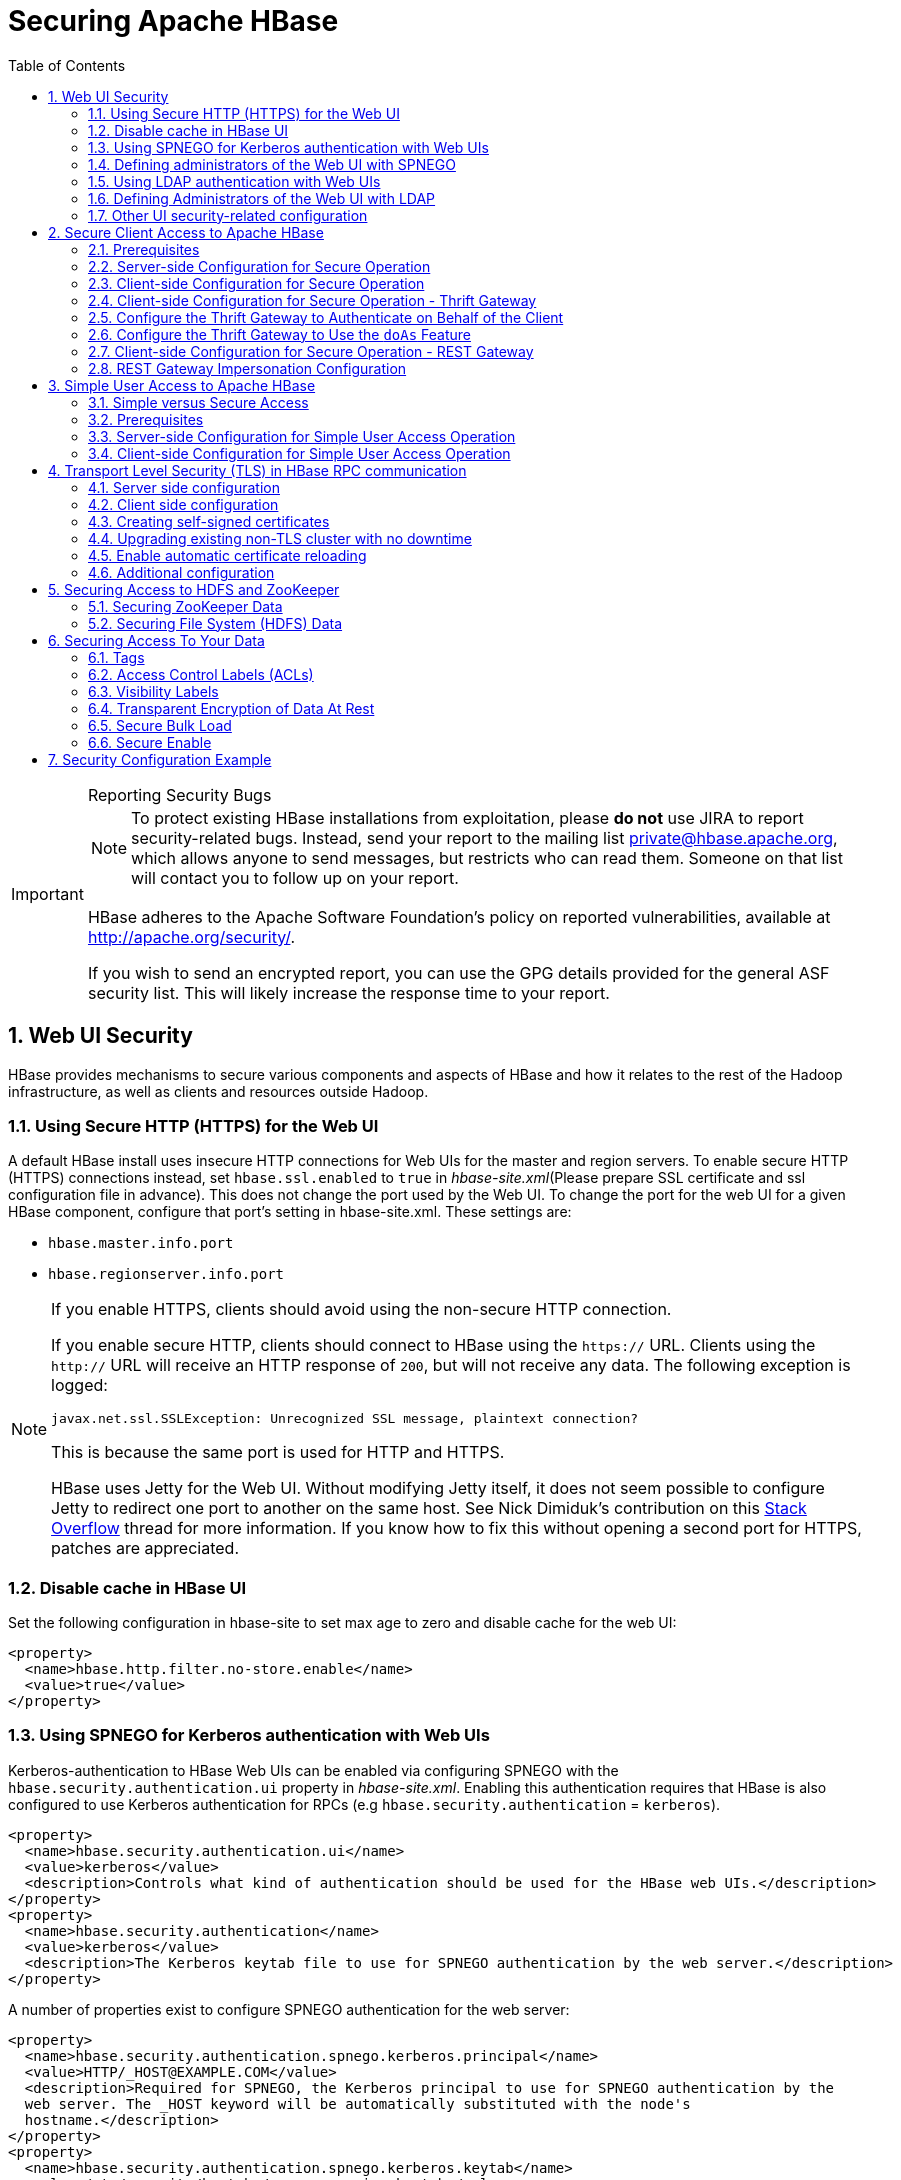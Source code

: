 ////
/**
 *
 * Licensed to the Apache Software Foundation (ASF) under one
 * or more contributor license agreements.  See the NOTICE file
 * distributed with this work for additional information
 * regarding copyright ownership.  The ASF licenses this file
 * to you under the Apache License, Version 2.0 (the
 * "License"); you may not use this file except in compliance
 * with the License.  You may obtain a copy of the License at
 *
 *     http://www.apache.org/licenses/LICENSE-2.0
 *
 * Unless required by applicable law or agreed to in writing, software
 * distributed under the License is distributed on an "AS IS" BASIS,
 * WITHOUT WARRANTIES OR CONDITIONS OF ANY KIND, either express or implied.
 * See the License for the specific language governing permissions and
 * limitations under the License.
 */
////

[[security]]
= Securing Apache HBase
:doctype: book
:numbered:
:toc: left
:icons: font
:experimental:

[IMPORTANT]
.Reporting Security Bugs
====
NOTE: To protect existing HBase installations from exploitation, please *do not* use JIRA to report security-related bugs. Instead, send your report to the mailing list private@hbase.apache.org, which allows anyone to send messages, but restricts who can read them. Someone on that list will contact you to follow up on your report.

HBase adheres to the Apache Software Foundation's policy on reported vulnerabilities, available at http://apache.org/security/.

If you wish to send an encrypted report, you can use the GPG details provided for the general ASF security list. This will likely increase the response time to your report.
====

== Web UI Security

HBase provides mechanisms to secure various components and aspects of HBase and how it relates to the rest of the Hadoop infrastructure, as well as clients and resources outside Hadoop.

=== Using Secure HTTP (HTTPS) for the Web UI

A default HBase install uses insecure HTTP connections for Web UIs for the master and region servers.
To enable secure HTTP (HTTPS) connections instead, set `hbase.ssl.enabled` to `true` in _hbase-site.xml_(Please prepare SSL certificate and ssl configuration file in advance).
This does not change the port used by the Web UI.
To change the port for the web UI for a given HBase component, configure that port's setting in hbase-site.xml.
These settings are:

* `hbase.master.info.port`
* `hbase.regionserver.info.port`

.If you enable HTTPS, clients should avoid using the non-secure HTTP connection.
[NOTE]
====
If you enable secure HTTP, clients should connect to HBase using the `https://` URL.
Clients using the `http://` URL will receive an HTTP response of `200`, but will not receive any data.
The following exception is logged:

----
javax.net.ssl.SSLException: Unrecognized SSL message, plaintext connection?
----

This is because the same port is used for HTTP and HTTPS.

HBase uses Jetty for the Web UI.
Without modifying Jetty itself, it does not seem possible to configure Jetty to redirect one port to another on the same host.
See Nick Dimiduk's contribution on this link:http://stackoverflow.com/questions/20611815/redirect-from-http-to-https-in-jetty[Stack Overflow] thread for more information.
If you know how to fix this without opening a second port for HTTPS, patches are appreciated.
====

[[hbase.ui.cache]]
=== Disable cache in HBase UI

Set the following configuration in hbase-site to set max age to zero and disable cache for the web UI:

[source,xml]
----
<property>
  <name>hbase.http.filter.no-store.enable</name>
  <value>true</value>
</property>
----

[[hbase.secure.spnego.ui]]
=== Using SPNEGO for Kerberos authentication with Web UIs

Kerberos-authentication to HBase Web UIs can be enabled via configuring SPNEGO with the `hbase.security.authentication.ui`
property in _hbase-site.xml_. Enabling this authentication requires that HBase is also configured to use Kerberos authentication
for RPCs (e.g `hbase.security.authentication` = `kerberos`).

[source,xml]
----
<property>
  <name>hbase.security.authentication.ui</name>
  <value>kerberos</value>
  <description>Controls what kind of authentication should be used for the HBase web UIs.</description>
</property>
<property>
  <name>hbase.security.authentication</name>
  <value>kerberos</value>
  <description>The Kerberos keytab file to use for SPNEGO authentication by the web server.</description>
</property>
----

A number of properties exist to configure SPNEGO authentication for the web server:

[source,xml]
----
<property>
  <name>hbase.security.authentication.spnego.kerberos.principal</name>
  <value>HTTP/_HOST@EXAMPLE.COM</value>
  <description>Required for SPNEGO, the Kerberos principal to use for SPNEGO authentication by the
  web server. The _HOST keyword will be automatically substituted with the node's
  hostname.</description>
</property>
<property>
  <name>hbase.security.authentication.spnego.kerberos.keytab</name>
  <value>/etc/security/keytabs/spnego.service.keytab</value>
  <description>Required for SPNEGO, the Kerberos keytab file to use for SPNEGO authentication by the
  web server.</description>
</property>
<property>
  <name>hbase.security.authentication.spnego.kerberos.name.rules</name>
  <value></value>
  <description>Optional, Hadoop-style `auth_to_local` rules which will be parsed and used in the
  handling of Kerberos principals</description>
</property>
<property>
  <name>hbase.security.authentication.signature.secret.file</name>
  <value></value>
  <description>Optional, a file whose contents will be used as a secret to sign the HTTP cookies
  as a part of the SPNEGO authentication handshake. If this is not provided, Java's `Random` library
  will be used for the secret.</description>
</property>
----

=== Defining administrators of the Web UI with SPNEGO

In the previous section, we cover how to enable authentication for the Web UI via SPNEGO.
However, some portions of the Web UI could be used to impact the availability and performance
of an HBase cluster. As such, it is desirable to ensure that only those with proper authority
can interact with these sensitive endpoints.

HBase allows the adminstrators to be defined via a list of usernames or groups in hbase-site.xml

[source,xml]
----
<property>
  <name>hbase.security.authentication.spnego.admin.users</name>
  <value></value>
</property>
<property>
  <name>hbase.security.authentication.spnego.admin.groups</name>
  <value></value>
</property>
----

The usernames are those which the Kerberos identity maps to, given the Hadoop `auth_to_local` rules
in core-site.xml. The groups here are the Unix groups associated with the mapped usernames.

Consider the following scenario to describe how the configuration properties operate. Consider
three users which are defined in the Kerberos KDC:

* `alice@COMPANY.COM`
* `bob@COMPANY.COM`
* `charlie@COMPANY.COM`

The default Hadoop `auth_to_local` rules map these principals to the "shortname":

* `alice`
* `bob`
* `charlie`

Unix groups membership define that `alice` is a member of the group `admins`.
`bob` and `charlie` are not members of the `admins` group.

[source,xml]
----
<property>
  <name>hbase.security.authentication.spnego.admin.users</name>
  <value>charlie</value>
</property>
<property>
  <name>hbase.security.authentication.spnego.admin.groups</name>
  <value>admins</value>
</property>
----

Given the above configuration, `alice` is allowed to access sensitive endpoints in the Web UI
as she is a member of the `admins` group. `charlie` is also allowed to access sensitive endpoints
because he is explicitly listed as an admin in the configuration. `bob` is not allowed to access
sensitive endpoints because he is not a member of the `admins` group nor is listed as an explicit
admin user via `hbase.security.authentication.spnego.admin.users`, but can still use any
non-sensitive endpoints in the Web UI.

If it doesn't go without saying: non-authenticated users cannot access any part of the Web UI.

[[hbase.secure.ldap.ui]]
=== Using LDAP authentication with Web UIs

LDAP authentication to HBase Web UIs can be enabled via configuring LDAP with the `hbase.security.authentication.ui`
property in _hbase-site.xml_. The `hbase.http.filter.initializers` property also needs to have the `AuthenticationFilterInitializer` class.

*IMPORTANT:* A LDAP server must be configured and running. When TLS is enabled for communication with LDAP server (either via ldaps scheme or ‘start TLS’ extension), configure the public certificate of the LDAP server in the local truststore.
The LDAP authentication mechanism uses HTTP Basic authentication scheme to verify user specified credentials against a configured LDAP (or Active Directory) server. The authentication filter must be configured with the following init parameters:

[source,xml]
----
<property>
  <name>hbase.security.authentication.ui</name>
  <value>ldap</value>
  <description>Controls what kind of authentication should be used for the HBase web UIs.</description>
</property>
<property>
  <name>hbase.http.filter.initializers</name>
  <value>org.apache.hadoop.hbase.http.lib.AuthenticationFilterInitializer</value>
  <description>Comma separated class names corresponding to the Filters that will be initialized.
  Then, the Filters will be applied to all user facing jsp and servlet web pages.</description>
</property>
<property>
  <name>hadoop.http.authentication.type</name>
  <value>ldap</value>
  <description>Defines authentication used for the HTTP web-consoles in Hadoop ecosystem.</description>
</property>
----

A number of properties exist to configure LDAP authentication for the web server:

[source,xml]
----
<property>
  <name>hadoop.http.authentication.ldap.binddomain</name>
  <value>EXAMPLE.COM</value>
  <description>The LDAP bind domain value to be used with the LDAP server. This property is optional
   and useful only in case of Active Directory server (e.g. example.com).</description>
</property>
<property>
  <name>hadoop.http.authentication.ldap.providerurl</name>
  <value>ldap://ldap-server-host:8920</value>
  <description>The url of the LDAP server.</description>
</property>
<property>
  <name>hadoop.http.authentication.ldap.enablestarttls</name>
  <value>false</value>
  <description>A boolean value used to define if the LDAP server supports ‘StartTLS’ extension.</description>
</property>
<property>
  <name>hadoop.http.authentication.ldap.basedn</name>
  <value>ou=users,dc=example,dc=com</value>
  <description>The base distinguished name (DN) to be used with the LDAP server. This value is
  appended to the provided user id for authentication purpose. This property is not useful in case
  of Active Directory server.</description>
</property>
----
=== Defining Administrators of the Web UI with LDAP

In the previous section, we discussed enabling authentication for the Web UI via LDAP. Certain portions of the Web UI can impact the availability and performance of an HBase cluster. To safeguard these sensitive endpoints, it is essential to restrict access to authorized administrators only.

HBase provides a mechanism to define administrators for the Web UI through a list of usernames in the `hbase-site.xml` configuration file.

To specify the administrators, use the following property in `hbase-site.xml`:

[source,xml]
----
<property>
  <name>hbase.security.authentication.ldap.admin.users</name>
  <value>admin1,admin2,admin3</value>
</property>
----

The usernames listed in the above property should correspond to the LDAP usernames of the administrators.

==== Notes

* This feature is supported by only versions of HBase having https://issues.apache.org/jira/browse/HBASE-29244[HBASE-29244]
* Ensure that the LDAP server is properly configured and running. See the previous section for details.
* Only users explicitly listed in the `hbase.security.authentication.ldap.admin.users` property will have access to sensitive endpoints.
* Non-administrative users can still access non-sensitive endpoints, provided they are authenticated.

By defining administrators in this way, you can ensure that only authorized personnel can interact with critical Web UI functionalities, thereby enhancing the security and stability of your HBase cluster.

---
=== Other UI security-related configuration

While it is a clear anti-pattern for HBase developers, the developers acknowledge that the HBase
configuration (including Hadoop configuration files) may contain sensitive information. As such,
a user may find that they do not want to expose the HBase service-level configuration to all
authenticated users. They may configure HBase to require a user must be an admin to access
the service-level configuration via the HBase UI. This configuration is *false* by default
(any authenticated user may access the configuration).

Users who wish to change this would set the following in their hbase-site.xml:
[source,xml]
----
<property>
  <name>hbase.security.authentication.ui.config.protected</name>
  <value>true</value>
</property>
----

To disable showing stack traces in HBase UI for hiding sensitive information, set the following in hbase-site:
[source,xml]
----
<property>
  <name>hbase.ui.show-stack-traces</name>
  <value>false</value>
</property>
----

[[hbase.secure.configuration]]
== Secure Client Access to Apache HBase

Newer releases of Apache HBase (>= 0.92) support optional SASL authentication of clients.
See also Matteo Bertozzi's article on link:https://blog.cloudera.com/blog/2012/09/understanding-user-authentication-and-authorization-in-apache-hbase/[Understanding User Authentication and Authorization in Apache HBase].

This describes how to set up Apache HBase and clients for connection to secure HBase resources.

[[security.prerequisites]]
=== Prerequisites

Hadoop Authentication Configuration::
  To run HBase RPC with strong authentication, you must set `hbase.security.authentication` to `kerberos`.
  In this case, you must also set `hadoop.security.authentication` to `kerberos` in core-site.xml.
  Otherwise, you would be using strong authentication for HBase but not for the underlying HDFS, which would cancel out any benefit.

Kerberos KDC::
  You need to have a working Kerberos KDC.

=== Server-side Configuration for Secure Operation

First, refer to <<security.prerequisites,security.prerequisites>> and ensure that your underlying HDFS configuration is secure.

Add the following to the `hbase-site.xml` file on every server machine in the cluster:

[source,xml]
----
<property>
  <name>hbase.security.authentication</name>
  <value>kerberos</value>
</property>
<property>
  <name>hbase.security.authorization</name>
  <value>true</value>
</property>
<property>
<name>hbase.coprocessor.region.classes</name>
  <value>org.apache.hadoop.hbase.security.token.TokenProvider</value>
</property>
----

A full shutdown and restart of HBase service is required when deploying these configuration changes.

=== Client-side Configuration for Secure Operation

First, refer to <<security.prerequisites>> and ensure that your underlying HDFS configuration is secure.

Add the following to the `hbase-site.xml` file on every client:

[source,xml]
----
<property>
  <name>hbase.security.authentication</name>
  <value>kerberos</value>
</property>
----

Before 2.2.0 version, the client environment must be logged in to Kerberos from KDC or keytab via the `kinit` command before communication with the HBase cluster will be possible.

Since 2.2.0, client can specify the following configurations in `hbase-site.xml`:
[source,xml]
----
<property>
  <name>hbase.client.keytab.file</name>
  <value>/local/path/to/client/keytab</value>
</property>

<property>
  <name>hbase.client.keytab.principal</name>
  <value>foo@EXAMPLE.COM</value>
</property>
----
Then application can automatically do the login and credential renewal jobs without client interference.

It's optional feature, client, who upgrades to 2.2.0, can still keep their login and credential renewal logic already did in older version, as long as keeping `hbase.client.keytab.file`
and `hbase.client.keytab.principal` are unset.

Be advised that if the `hbase.security.authentication` in the client- and server-side site files do not match, the client will not be able to communicate with the cluster.

Once HBase is configured for secure RPC it is possible to optionally configure encrypted communication.
To do so, add the following to the `hbase-site.xml` file on every client:

[source,xml]
----
<property>
  <name>hbase.rpc.protection</name>
  <value>privacy</value>
</property>
----

This configuration property can also be set on a per-connection basis.
Set it in the `Configuration` supplied to `Table`:

[source,java]
----
Configuration conf = HBaseConfiguration.create();
Connection connection = ConnectionFactory.createConnection(conf);
conf.set("hbase.rpc.protection", "privacy");
try (Connection connection = ConnectionFactory.createConnection(conf);
     Table table = connection.getTable(TableName.valueOf(tablename))) {
  .... do your stuff
}
----

Expect a ~10% performance penalty for encrypted communication.

[[security.client.thrift]]
=== Client-side Configuration for Secure Operation - Thrift Gateway

Add the following to the `hbase-site.xml` file for every Thrift gateway:
[source,xml]
----
<property>
  <name>hbase.thrift.keytab.file</name>
  <value>/etc/hbase/conf/hbase.keytab</value>
</property>
<property>
  <name>hbase.thrift.kerberos.principal</name>
  <value>$USER/_HOST@HADOOP.LOCALDOMAIN</value>
  <!-- TODO: This may need to be  HTTP/_HOST@<REALM> and _HOST may not work.
   You may have  to put the concrete full hostname.
   -->
</property>
<!-- Add these if you need to configure a different DNS interface from the default -->
<property>
  <name>hbase.thrift.dns.interface</name>
  <value>default</value>
</property>
<property>
  <name>hbase.thrift.dns.nameserver</name>
  <value>default</value>
</property>
----

Substitute the appropriate credential and keytab for _$USER_ and _$KEYTAB_ respectively.

In order to use the Thrift API principal to interact with HBase, it is also necessary to add the `hbase.thrift.kerberos.principal` to the `_acl_` table.
For example, to give the Thrift API principal, `thrift_server`, administrative access, a command such as this one will suffice:

[source,sql]
----
grant 'thrift_server', 'RWCA'
----

For more information about ACLs, please see the <<hbase.accesscontrol.configuration>> section

The Thrift gateway will authenticate with HBase using the supplied credential.
No authentication will be performed by the Thrift gateway itself.
All client access via the Thrift gateway will use the Thrift gateway's credential and have its privilege.

[[security.gateway.thrift]]
=== Configure the Thrift Gateway to Authenticate on Behalf of the Client

<<security.client.thrift>> describes how to authenticate a Thrift client to HBase using a fixed user.
As an alternative, you can configure the Thrift gateway to authenticate to HBase on the client's behalf, and to access HBase using a proxy user.
This was implemented in link:https://issues.apache.org/jira/browse/HBASE-11349[HBASE-11349] for Thrift 1, and link:https://issues.apache.org/jira/browse/HBASE-11474[HBASE-11474] for Thrift 2.

.Limitations with Thrift Framed Transport
[NOTE]
====
If you use framed transport, you cannot yet take advantage of this feature, because SASL does not work with Thrift framed transport at this time.
====

To enable it, do the following.


. Be sure Thrift is running in secure mode, by following the procedure described in <<security.client.thrift>>.
. Be sure that HBase is configured to allow proxy users, as described in <<security.rest.gateway>>.
. In _hbase-site.xml_ for each cluster node running a Thrift gateway, set the property `hbase.thrift.security.qop` to one of the following three values:
+
* `privacy` - authentication, integrity, and confidentiality checking.
* `integrity` - authentication and integrity checking
* `authentication` - authentication checking only

. Restart the Thrift gateway processes for the changes to take effect.
  If a node is running Thrift, the output of the `jps` command will list a `ThriftServer` process.
  To stop Thrift on a node, run the command `bin/hbase-daemon.sh stop thrift`.
  To start Thrift on a node, run the command `bin/hbase-daemon.sh start thrift`.

[[security.gateway.thrift.doas]]
=== Configure the Thrift Gateway to Use the `doAs` Feature

<<security.gateway.thrift>> describes how to configure the Thrift gateway to authenticate to HBase on the client's behalf, and to access HBase using a proxy user. The limitation of this approach is that after the client is initialized with a particular set of credentials, it cannot change these credentials during the session. The `doAs` feature provides a flexible way to impersonate multiple principals using the same client. This feature was implemented in link:https://issues.apache.org/jira/browse/HBASE-12640[HBASE-12640] for Thrift 1, but is currently not available for Thrift 2.

*To enable the `doAs` feature*, add the following to the _hbase-site.xml_ file for every Thrift gateway:

[source,xml]
----
<property>
  <name>hbase.regionserver.thrift.http</name>
  <value>true</value>
</property>
<property>
  <name>hbase.thrift.support.proxyuser</name>
  <value>true</value>
</property>
----

*To allow proxy users* when using `doAs` impersonation, add the following to the _hbase-site.xml_ file for every HBase node:

[source,xml]
----
<property>
  <name>hadoop.security.authorization</name>
  <value>true</value>
</property>
<property>
  <name>hadoop.proxyuser.$USER.groups</name>
  <value>$GROUPS</value>
</property>
<property>
  <name>hadoop.proxyuser.$USER.hosts</name>
  <value>$GROUPS</value>
</property>
----

Take a look at the
link:https://github.com/apache/hbase/blob/master/hbase-examples/src/main/java/org/apache/hadoop/hbase/thrift/HttpDoAsClient.java[demo client]
to get an overall idea of how to use this feature in your client.

=== Client-side Configuration for Secure Operation - REST Gateway

Add the following to the `hbase-site.xml` file for every REST gateway:

[source,xml]
----
<property>
  <name>hbase.rest.keytab.file</name>
  <value>$KEYTAB</value>
</property>
<property>
  <name>hbase.rest.kerberos.principal</name>
  <value>$USER/_HOST@HADOOP.LOCALDOMAIN</value>
</property>
----

Substitute the appropriate credential and keytab for _$USER_ and _$KEYTAB_ respectively.

The REST gateway will authenticate with HBase using the supplied credential.

In order to use the REST API principal to interact with HBase, it is also necessary to add the `hbase.rest.kerberos.principal` to the `_acl_` table.
For example, to give the REST API principal, `rest_server`, administrative access, a command such as this one will suffice:

[source,sql]
----
grant 'rest_server', 'RWCA'
----

For more information about ACLs, please see the <<hbase.accesscontrol.configuration>> section

HBase REST gateway supports link:https://hadoop.apache.org/docs/stable/hadoop-auth/index.html[SPNEGO HTTP authentication] for client access to the gateway.
To enable REST gateway Kerberos authentication for client access, add the following to the `hbase-site.xml` file for every REST gateway.

[source,xml]
----
<property>
  <name>hbase.rest.support.proxyuser</name>
  <value>true</value>
</property>
<property>
  <name>hbase.rest.authentication.type</name>
  <value>kerberos</value>
</property>
<property>
  <name>hbase.rest.authentication.kerberos.principal</name>
  <value>HTTP/_HOST@HADOOP.LOCALDOMAIN</value>
</property>
<property>
  <name>hbase.rest.authentication.kerberos.keytab</name>
  <value>$KEYTAB</value>
</property>
<!-- Add these if you need to configure a different DNS interface from the default -->
<property>
  <name>hbase.rest.dns.interface</name>
  <value>default</value>
</property>
<property>
  <name>hbase.rest.dns.nameserver</name>
  <value>default</value>
</property>
----

Substitute the keytab for HTTP for _$KEYTAB_.

HBase REST gateway supports different 'hbase.rest.authentication.type': simple, kerberos.
You can also implement a custom authentication by implementing Hadoop AuthenticationHandler, then specify the full class name as 'hbase.rest.authentication.type' value.
For more information, refer to link:https://hadoop.apache.org/docs/stable/hadoop-auth/index.html[SPNEGO HTTP authentication].

[[security.rest.gateway]]
=== REST Gateway Impersonation Configuration

By default, the REST gateway doesn't support impersonation.
It accesses the HBase on behalf of clients as the user configured as in the previous section.
To the HBase server, all requests are from the REST gateway user.
The actual users are unknown.
You can turn on the impersonation support.
With impersonation, the REST gateway user is a proxy user.
The HBase server knows the actual/real user of each request.
So it can apply proper authorizations.

To turn on REST gateway impersonation, we need to configure HBase servers (masters and region servers) to allow proxy users; configure REST gateway to enable impersonation.

To allow proxy users, add the following to the `hbase-site.xml` file for every HBase server:

[source,xml]
----
<property>
  <name>hadoop.security.authorization</name>
  <value>true</value>
</property>
<property>
  <name>hadoop.proxyuser.$USER.groups</name>
  <value>$GROUPS</value>
</property>
<property>
  <name>hadoop.proxyuser.$USER.hosts</name>
  <value>$GROUPS</value>
</property>
----

Substitute the REST gateway proxy user for _$USER_, and the allowed group list for _$GROUPS_.

To enable REST gateway impersonation, add the following to the `hbase-site.xml` file for every REST gateway.

[source,xml]
----
<property>
  <name>hbase.rest.authentication.type</name>
  <value>kerberos</value>
</property>
<property>
  <name>hbase.rest.authentication.kerberos.principal</name>
  <value>HTTP/_HOST@HADOOP.LOCALDOMAIN</value>
</property>
<property>
  <name>hbase.rest.authentication.kerberos.keytab</name>
  <value>$KEYTAB</value>
</property>
----

Substitute the keytab for HTTP for _$KEYTAB_.

[[hbase.secure.simpleconfiguration]]
== Simple User Access to Apache HBase

Newer releases of Apache HBase (>= 0.92) support optional SASL authentication of clients.
See also Matteo Bertozzi's article on link:https://blog.cloudera.com/blog/2012/09/understanding-user-authentication-and-authorization-in-apache-hbase/[Understanding User Authentication and Authorization in Apache HBase].

This describes how to set up Apache HBase and clients for simple user access to HBase resources.

=== Simple versus Secure Access

The following section shows how to set up simple user access.
Simple user access is not a secure method of operating HBase.
This method is used to prevent users from making mistakes.
It can be used to mimic the Access Control using on a development system without having to set up Kerberos.

This method is not used to prevent malicious or hacking attempts.
To make HBase secure against these types of attacks, you must configure HBase for secure operation.
Refer to the section <<hbase.secure.configuration>> and complete all of the steps described there.

=== Prerequisites

None

=== Server-side Configuration for Simple User Access Operation

Add the following to the `hbase-site.xml` file on every server machine in the cluster:

[source,xml]
----
<property>
  <name>hbase.security.authentication</name>
  <value>simple</value>
</property>
<property>
  <name>hbase.security.authorization</name>
  <value>true</value>
</property>
<property>
  <name>hbase.coprocessor.master.classes</name>
  <value>org.apache.hadoop.hbase.security.access.AccessController</value>
</property>
<property>
  <name>hbase.coprocessor.region.classes</name>
  <value>org.apache.hadoop.hbase.security.access.AccessController</value>
</property>
<property>
  <name>hbase.coprocessor.regionserver.classes</name>
  <value>org.apache.hadoop.hbase.security.access.AccessController</value>
</property>
----

For 0.94, add the following to the `hbase-site.xml` file on every server machine in the cluster:

[source,xml]
----
<property>
  <name>hbase.rpc.engine</name>
  <value>org.apache.hadoop.hbase.ipc.SecureRpcEngine</value>
</property>
<property>
  <name>hbase.coprocessor.master.classes</name>
  <value>org.apache.hadoop.hbase.security.access.AccessController</value>
</property>
<property>
  <name>hbase.coprocessor.region.classes</name>
  <value>org.apache.hadoop.hbase.security.access.AccessController</value>
</property>
----

A full shutdown and restart of HBase service is required when deploying these configuration changes.

=== Client-side Configuration for Simple User Access Operation

Add the following to the `hbase-site.xml` file on every client:

[source,xml]
----
<property>
  <name>hbase.security.authentication</name>
  <value>simple</value>
</property>
----

For 0.94, add the following to the `hbase-site.xml` file on every server machine in the cluster:

[source,xml]
----
<property>
  <name>hbase.rpc.engine</name>
  <value>org.apache.hadoop.hbase.ipc.SecureRpcEngine</value>
</property>
----

Be advised that if the `hbase.security.authentication` in the client- and server-side site files do not match, the client will not be able to communicate with the cluster.

==== Client-side Configuration for Simple User Access Operation - Thrift Gateway

The Thrift gateway user will need access.
For example, to give the Thrift API user, `thrift_server`, administrative access, a command such as this one will suffice:

[source,sql]
----
grant 'thrift_server', 'RWCA'
----

For more information about ACLs, please see the <<hbase.accesscontrol.configuration>> section

The Thrift gateway will authenticate with HBase using the supplied credential.
No authentication will be performed by the Thrift gateway itself.
All client access via the Thrift gateway will use the Thrift gateway's credential and have its privilege.

==== Client-side Configuration for Simple User Access Operation - REST Gateway

The REST gateway will authenticate with HBase using the supplied credential.
No authentication will be performed by the REST gateway itself.
All client access via the REST gateway will use the REST gateway's credential and have its privilege.

The REST gateway user will need access.
For example, to give the REST API user, `rest_server`, administrative access, a command such as this one will suffice:

[source,sql]
----
grant 'rest_server', 'RWCA'
----

For more information about ACLs, please see the <<hbase.accesscontrol.configuration>> section

It should be possible for clients to authenticate with the HBase cluster through the REST gateway in a pass-through manner via SPNEGO HTTP authentication.
This is future work.

== Transport Level Security (TLS) in HBase RPC communication

Since version `2.6.0` HBase supports TLS encryption in server-client and Master-RegionServer communication.
link:https://en.wikipedia.org/wiki/Transport_Layer_Security/[Transport Layer Security (TLS)] is a standard
cryptographic protocol designed to provide communications security over a computer network. HBase TLS implementation
works exactly how secure websites are accessed via *https* prefix in a web browser: once established all communication
on the channel will be securely hidden from malicious access.

The encryption works at the transport level which means it's independent of the configured authentication method. Secure
client access mentioned in the previous section requires Kerberos to be configured and used in HBase authentication, while
TLS can be configured with any other SASL mechanism or even with simple client access methods, effectively preventing
attackers from eavesdropping the communication. No Kerberos KDC or other complicated infrastructure required.

HBase TLS is based on the Netty library therefore it only works with Netty client and server RPC implementations. Netty's
powerful SSL implementation is a great foundation for highly secure and performant communication providing the latest and
greatest cryptographic solution at all times.

Since Region Servers effectively work as clients from Master's perspective, TLS supports encrypted communication
between cluster members too.

[NOTE]
====
From version 2.6.0 HBase supports the
link:https://hadoop.apache.org/docs/r3.3.4/hadoop-project-dist/hadoop-common/CredentialProviderAPI.html[Hadoop CredentialProvider API]
to avoid storing sensitive information in HBase configuration files. The recommended way of storing keystore / truststore passwords
is to use one of the supported credential providers e.g. the local jceks file provider. You can find more information
about how to setup credential providers in the Hadoop documentation.

The CLI interface for accessing the Hadoop Credential Shell is also available in HBase CLI. Type `hbase credential` to get help.
====

=== Server side configuration

We need to set up Java key store for the server. Key store is the list of private keys that a server can use to configure TLS
encryption. See link:https://en.wikipedia.org/wiki/Transport_Layer_Security/[TLS wikipedia page]
for further details of the protocol. Add the following configuration to `hbase-site.xml` on Master, Region Servers and HBase
clients:

[source,xml]
----
<property>
  <name>hbase.server.netty.tls.enabled</name>
  <value>true</value>
</property>
<property>
  <name>hbase.rpc.tls.keystore.location</name>
  <value>/path/to/keystore.jks</value>
</property>
----

Use `hbase.rpc.tls.keystore.password` alias to retrieve key store password from Hadoop credential provider.

NOTE: The supported storefile formats are based on the registered security providers and the loader can be autodetected from
the file extension. If needed, the file format can be explicitly specified with the `hbase.rpc.tls.keystore.type` property.

=== Client side configuration

We need to configure trust store for the client. Trust store contains the list of certificates that the client should trust
when doing the handshake with the server. Add the following to `hbase-site.xml`.

[source,xml]
----
<property>
  <name>hbase.client.netty.tls.enabled</name>
  <value>true</value>
</property>
<property>
  <name>hbase.rpc.tls.truststore.location</name>
  <value>/path/to/truststore.jks</value>
</property>
----

Use `hbase.rpc.tls.truststore.password` alias to retrieve trust store password from Hadoop credential provider.

NOTE: The supported storefile formats are based on the registered security providers and the loader can be autodetected from
the file extension. If needed, the file format can be explicitly specified with the `hbase.rpc.tls.truststore.type` property.

However, specifying a trust store is not always required. Standard JDK implementations are shipped with a standard list
of trusted certificates (the certificates of Certificate Authorities) and if your private key is provided by one of them,
you don't need to configure your clients to trust it. Similarly to an internet browser, you don't need to set up the
certificates of every single website you're planning to visit. Later in this documentation we'll walk through the steps of
creating self-signed certificates which requires a trust store setup.

You can check the list of public certificate authorities shipped with your JDK implementation:

----
keytool -keystore $JAVA_HOME/jre/lib/security/cacerts -list
----

Password is empty by default.

=== Creating self-signed certificates

While obtaining globally trusted certificates from Certificate Authorities is convenient, it's perfectly valid to generate
your own private/public keypairs and set them up specifically for the HBase cluster. Especially if you don't want to enable
public access to the cluster, paying money for a certificate doesn't make sense.

Follow the following steps to generate self-signed certificates.

. Create SSL key store JKS to store local credentials

Please note that the alias (-alias) and the distinguished name (-dname) must match the hostname of the machine that is
associated with, otherwise hostname verification won't work.

----
keytool -genkeypair -alias $(hostname -f) -keyalg RSA -keysize 2048 -dname "cn=$(hostname -f)" -keypass password -keystore keystore.jks -storepass password
----

At the end of this operation you'll have as many key store files as many servers you have in your cluster. Each cluster member
will have its own key store.

[start=2]
. Extract the signed public key (certificate) from each key store

----
keytool -exportcert -alias $(hostname -f) -keystore keystore.jks -file $(hostname -f).cer -rfc
----

[start=3]
. Create SSL trust store JKS containing certificates for the clients

The same truststore (storing all accepted certs) should be shared on participants of the cluster. You need to use different
aliases to store multiple certificates in the same truststore. Name of the aliases doesn't matter.

----
keytool -importcert -alias [host1..3] -file [host1..3].cer -keystore truststore.jks -storepass password
----

=== Upgrading existing non-TLS cluster with no downtime

Here are the steps needed to upgrade an already running HBase cluster to TLS without downtime by taking advantage of
port unification functionality. There's a property on server side called `hbase.server.netty.tls.supportplaintext`
which makes possible to accept TLS and plaintext connections on the same socket port.

. Create the necessary key stores and trust stores for all server participants as described in the previous section.

. Enable secure communication on the Master node in _server-only_ mode with plaintext support.

[source,xml]
----
<property>
  <name>hbase.client.netty.tls.enabled</name>
  <value>false</value>
</property>
<property>
  <name>hbase.server.netty.tls.enabled</name>
  <value>true</value>
</property>
<property>
  <name>hbase.server.netty.tls.supportplaintext</name>
  <value>true</value>
</property>
...keystore / truststore setup ...
----

Restart the Master. Master now accepts both TLS/non-TLS connections and works with non-TLS in client mode.

[start=3]
. Enable secure communication on the Region Servers in both _server and client_ mode with plaintext support.
Client mode here will ensure that RegionServer's communication to Master is encrypted.

[WARNING]
====
*Replication*

If you have read replicas enabled in your cluster or replication between two different clusters, you
have to break this into two steps. Secure communication has to be enabled on the _server side_ first with plaintext
support and once all Region Servers are upgraded you can repeat the upgrade by enabling _client side_ as well.

You have to prepare all Region Servers for secure communication before upgrading the client side.
====

[source,xml]
----
<property>
  <name>hbase.client.netty.tls.enabled</name>
  <value>true</value>
</property>
<property>
  <name>hbase.server.netty.tls.enabled</name>
  <value>true</value>
</property>
<property>
  <name>hbase.server.netty.tls.supportplaintext</name>
  <value>true</value>
</property>
...keystore / truststore setup ...
----

Restart Region Servers in rolling restart fashion. They send requests with TLS and accept both TLS and non-TLS communication.

[start=4]
. Enable secure communication on the clients.

[source,xml]
----
<property>
  <name>hbase.client.netty.tls.enabled</name>
  <value>true</value>
</property>
...truststore setup ...
----

[start=5]
. Enable client-mode TLS on master and disable plaintext mode.

[source,xml]
----
<property>
  <name>hbase.client.netty.tls.enabled</name>
  <value>true</value>
</property>
<property>
  <name>hbase.server.netty.tls.enabled</name>
  <value>true</value>
</property>
<property>
  <name>hbase.server.netty.tls.supportplaintext</name>
  <value>false</value>
</property>
----

Restart Master.

[start=6]
. Disable plaintext communication on the Region Servers by removing `supportplaintext` property. Restart RSs in rolling
restart fashion.

WARNING: Once `hbase.client.netty.tls.enabled` is enabled on the server side, the cluster will only be able to communicate
with other clusters which have TLS enabled. For example, this would impact inter-cluster replication.

=== Enable automatic certificate reloading

Certificates usually expire after some time to improve security. In this case we need to replace them by modifying
Keystore / Truststore files and HBase processes have to be restarted. In order to avoid that you can enable automatic
file change detection and certificate reloading with the following option. Default: false.

[source,xml]
----
<property>
  <name>hbase.rpc.tls.certReload</name>
  <value>true</value>
</property>
----

=== Additional configuration

==== Enabled protocols

Comma-separated list of TLS protocol versions to enable. Default is empty.

[source,xml]
----
<property>
  <name>hbase.client.netty.tls.enabledProtocols</name>
  <value>TLSv1.2,TLSv1.3</value>
</property>
----

==== Default protocol

Set the default TLS protocol version to use. Default is TLSv1.2. Use this protocol if enabled protocols is not defined.

[source,xml]
----
<property>
  <name>hbase.client.netty.tls.protocol</name>
  <value>TLSv1.2</value>
</property>
----

==== Enabled cipher suites

List of enabled cipher suites in TLS protocol. Useful when you want to disable certain cipher suites due to recent
security concerns. Default value is a mix of CBC and GCM ciphers. Due to performance reasons we prefer CBC ciphers for
Java 8 and GCM ciphers for Java 9+.

[source,xml]
----
<property>
  <name>hbase.client.netty.tls.ciphersuites</name>
  <value>TLS_ECDHE_ECDSA_WITH_AES_128_GCM_SHA256</value>
</property>
----

==== Certificate Revocation Checking

There's a built-in mechanism in JDK's TrustManager which automatically checks certificates for revocation. See
link:https://docs.oracle.com/cd/E19263-01/817-5215/ssl.html#wp19807[Managing Server Certificates]. Disabled by default.

[source,xml]
----
<property>
  <name>hbase.client.netty.tls.clr</name>
  <value>false</value>
</property>
----

==== Online Certificate Status Protocol

Enables link:https://en.wikipedia.org/wiki/OCSP_stapling[OCSP] stapling. Please note that not all `SSLProvider`
implementations support OCSP stapling and an exception will be thrown upon. Disabled by default.

[source,xml]
----
<property>
  <name>hbase.client.netty.tls.ocsp</name>
  <value>false</value>
</property>
----

==== Client handshake timeout

Set the TLS client handshake timeout is milliseconds. Default is 5 seconds.

[source,xml]
----
<property>
  <name>hbase.client.netty.tls.handshaketimeout</name>
  <value>5000</value>
</property>
----

== Securing Access to HDFS and ZooKeeper
Secure HBase requires secure ZooKeeper and HDFS so that users cannot access and/or modify the metadata and data from under HBase. HBase uses HDFS (or configured file system) to keep its data files as well as write ahead logs (WALs) and other data. HBase uses ZooKeeper to store some metadata for operations (master address, table locks, recovery state, etc).

=== Securing ZooKeeper Data
ZooKeeper has a pluggable authentication mechanism to enable access from clients using different methods. ZooKeeper even allows authenticated and un-authenticated clients at the same time. The access to znodes can be restricted by providing Access Control Lists (ACLs) per znode. An ACL contains two components, the authentication method and the principal. ACLs are NOT enforced hierarchically. See link:https://zookeeper.apache.org/doc/r3.3.6/zookeeperProgrammers.html#sc_ZooKeeperPluggableAuthentication[ZooKeeper Programmers Guide] for details.

HBase daemons authenticate to ZooKeeper via SASL and kerberos (See <<zk.sasl.auth>>). HBase sets up the znode ACLs so that only the HBase user and the configured hbase superuser (`hbase.superuser`) can access and modify the data. In cases where ZooKeeper is used for service discovery or sharing state with the client, the znodes created by HBase will also allow anyone (regardless of authentication) to read these znodes (clusterId, master address, meta location, etc), but only the HBase user can modify them.

=== Securing File System (HDFS) Data
All of the data under management is kept under the root directory in the file system (`hbase.rootdir`). Access to the data and WAL files in the filesystem should be restricted so that users cannot bypass the HBase layer, and peek at the underlying data files from the file system. HBase assumes the filesystem used (HDFS or other) enforces permissions hierarchically. If sufficient protection from the file system (both authorization and authentication) is not provided, HBase level authorization control (ACLs, visibility labels, etc) is meaningless since the user can always access the data from the file system.

HBase enforces the posix-like permissions 700 (`rwx------`) to its root directory. It means that only the HBase user can read or write the files in FS. The default setting can be changed by configuring `hbase.rootdir.perms` in hbase-site.xml. A restart of the active master is needed so that it changes the used permissions. For versions before 1.2.0, you can check whether HBASE-13780 is committed, and if not, you can manually set the permissions for the root directory if needed. Using HDFS, the command would be:
[source,bash]
----
sudo -u hdfs hadoop fs -chmod 700 /hbase
----
You should change `/hbase` if you are using a different `hbase.rootdir`.

In secure mode, SecureBulkLoadEndpoint should be configured and used for properly handing of users files created from MR jobs to the HBase daemons and HBase user. The staging directory in the distributed file system used for bulk load (`hbase.bulkload.staging.dir`, defaults to `/tmp/hbase-staging`) should have (mode 711, or `rwx--x--x`) so that users can access the staging directory created under that parent directory, but cannot do any other operation. See <<hbase.secure.bulkload>> for how to configure SecureBulkLoadEndPoint.

== Securing Access To Your Data

After you have configured secure authentication between HBase client and server processes and gateways, you need to consider the security of your data itself.
HBase provides several strategies for securing your data:

* Role-based Access Control (RBAC) controls which users or groups can read and write to a given HBase resource or execute a coprocessor endpoint, using the familiar paradigm of roles.
* Visibility Labels which allow you to label cells and control access to labelled cells, to further restrict who can read or write to certain subsets of your data.
  Visibility labels are stored as tags.
  See <<hbase.tags,hbase.tags>> for more information.
* Transparent encryption of data at rest on the underlying filesystem, both in HFiles and in the WAL.
  This protects your data at rest from an attacker who has access to the underlying filesystem, without the need to change the implementation of the client.
  It can also protect against data leakage from improperly disposed disks, which can be important for legal and regulatory compliance.

Server-side configuration, administration, and implementation details of each of these features are discussed below, along with any performance trade-offs.
An example security configuration is given at the end, to show these features all used together, as they might be in a real-world scenario.

CAUTION: All aspects of security in HBase are in active development and evolving rapidly.
Any strategy you employ for security of your data should be thoroughly tested.
In addition, some of these features are still in the experimental stage of development.
To take advantage of many of these features, you must be running HBase 0.98+ and using the HFile v3 file format.

.Protecting Sensitive Files
[WARNING]
====
Several procedures in this section require you to copy files between cluster nodes.
When copying keys, configuration files, or other files containing sensitive strings, use a secure method, such as `ssh`, to avoid leaking sensitive data.
====

[[security.data.basic.server.side]]
.Procedure: Basic Server-Side Configuration
. Enable HFile v3, by setting `hfile.format.version` to 3 in _hbase-site.xml_.
  This is the default for HBase 1.0 and newer.
+
[source,xml]
----
<property>
  <name>hfile.format.version</name>
  <value>3</value>
</property>
----

. Enable SASL and Kerberos authentication for RPC and ZooKeeper, as described in <<security.prerequisites,security.prerequisites>> and <<zk.sasl.auth>>.

[[hbase.tags]]
=== Tags

[firstterm]_Tags_ are a feature of HFile v3.
A tag is a piece of metadata which is part of a cell, separate from the key, value, and version.
Tags are an implementation detail which provides a foundation for other security-related features such as cell-level ACLs and visibility labels.
Tags are stored in the HFiles themselves.
It is possible that in the future, tags will be used to implement other HBase features.
You don't need to know a lot about tags in order to use the security features they enable.

==== Implementation Details

Every cell can have zero or more tags.
Every tag has a type and the actual tag byte array.

Just as row keys, column families, qualifiers and values can be encoded (see <<data.block.encoding.types,data.block.encoding.types>>), tags can also be encoded as well.
You can enable or disable tag encoding at the level of the column family, and it is enabled by default.
Use the `HColumnDescriptor#setCompressionTags(boolean compressTags)` method to manage encoding settings on a column family.
You also need to enable the DataBlockEncoder for the column family, for encoding of tags to take effect.

You can enable compression of each tag in the WAL, if WAL compression is also enabled, by setting the value of `hbase.regionserver.wal.tags.enablecompression` to `true` in _hbase-site.xml_.
Tag compression uses dictionary encoding.

Coprocessors that run server-side on RegionServers can perform get and set operations on cell Tags. Tags are stripped out at the RPC layer before the read response is sent back, so clients do not see these tags.
Tag compression is not supported when using WAL encryption.

[[hbase.accesscontrol.configuration]]
=== Access Control Labels (ACLs)

==== How It Works

ACLs in HBase are based upon a user's membership in or exclusion from groups, and a given group's permissions to access a given resource.
ACLs are implemented as a coprocessor called AccessController.

HBase does not maintain a private group mapping, but relies on a [firstterm]_Hadoop group mapper_, which maps between entities in a directory such as LDAP or Active Directory, and HBase users.
Any supported Hadoop group mapper will work.
Users are then granted specific permissions (Read, Write, Execute, Create, Admin) against resources (global, namespaces, tables, cells, or endpoints).

NOTE: With Kerberos and Access Control enabled, client access to HBase is authenticated and user data is private unless access has been explicitly granted.

HBase has a simpler security model than relational databases, especially in terms of client operations.
No distinction is made between an insert (new record) and update (of existing record), for example, as both collapse down into a Put.

===== Understanding Access Levels

HBase access levels are granted independently of each other and allow for different types of operations at a given scope.

* _Read \(R)_ - can read data at the given scope
* _Write (W)_ - can write data at the given scope
* _Execute (X)_ - can execute coprocessor endpoints at the given scope
* _Create \(C)_ - can create tables or drop tables (even those they did not create) at the given scope
* _Admin (A)_ - can perform cluster operations such as balancing the cluster or assigning regions at the given scope

The possible scopes are:

* _Superuser_ - superusers can perform any operation available in HBase, to any resource.
  The user who runs HBase on your cluster is a superuser, as are any principals assigned to the configuration property `hbase.superuser` in _hbase-site.xml_ on the HMaster.
* _Global_ - permissions granted at _global_ scope allow the admin to operate on all tables of the cluster.
* _Namespace_ - permissions granted at _namespace_ scope apply to all tables within a given namespace.
* _Table_ - permissions granted at _table_ scope apply to data or metadata within a given table.
* _ColumnFamily_ - permissions granted at _ColumnFamily_ scope apply to cells within that ColumnFamily.
* _Cell_ - permissions granted at _cell_ scope apply to that exact cell coordinate (key, value, timestamp). This allows for policy evolution along with data.
+
To change an ACL on a specific cell, write an updated cell with new ACL to the precise coordinates of the original.
+
If you have a multi-versioned schema and want to update ACLs on all visible versions, you need to write new cells for all visible versions.
The application has complete control over policy evolution.
+
The exception to the above rule is `append` and `increment` processing.
Appends and increments can carry an ACL in the operation.
If one is included in the operation, then it will be applied to the result of the `append` or `increment`.
Otherwise, the ACL of the existing cell you are appending to or incrementing is preserved.


The combination of access levels and scopes creates a matrix of possible access levels that can be granted to a user.
In a production environment, it is useful to think of access levels in terms of what is needed to do a specific job.
The following list describes appropriate access levels for some common types of HBase users.
It is important not to grant more access than is required for a given user to perform their required tasks.

* _Superusers_ - In a production system, only the HBase user should have superuser access.
  In a development environment, an administrator may need superuser access in order to quickly control and manage the cluster.
  However, this type of administrator should usually be a Global Admin rather than a superuser.
* _Global Admins_ - A global admin can perform tasks and access every table in HBase.
  In a typical production environment, an admin should not have Read or Write permissions to data within tables.
* A global admin with Admin permissions can perform cluster-wide operations on the cluster, such as balancing, assigning or unassigning regions, or calling an explicit major compaction.
  This is an operations role.
* A global admin with Create permissions can create or drop any table within HBase.
  This is more of a DBA-type role.
+
In a production environment, it is likely that different users will have only one of Admin and Create permissions.
+
[WARNING]
====
In the current implementation, a Global Admin with `Admin` permission can grant himself `Read` and `Write` permissions on a table and gain access to that table's data.
For this reason, only grant `Global Admin` permissions to trusted user who actually need them.

Also be aware that a `Global Admin` with `Create` permission can perform a `Put` operation on the ACL table, simulating a `grant` or `revoke` and circumventing the authorization check for `Global Admin` permissions.

Due to these issues, be cautious with granting `Global Admin` privileges.
====

* _Namespace Admins_ - a namespace admin with `Create` permissions can create or drop tables within that namespace, and take and restore snapshots.
  A namespace admin with `Admin` permissions can perform operations such as splits or major compactions on tables within that namespace.
* _Table Admins_ - A table admin can perform administrative operations only on that table.
  A table admin with `Create` permissions can create snapshots from that table or restore that table from a snapshot.
  A table admin with `Admin` permissions can perform operations such as splits or major compactions on that table.
* _Users_ - Users can read or write data, or both.
  Users can also execute coprocessor endpoints, if given `Executable` permissions.

.Real-World Example of Access Levels
[cols="1,1,1,1", options="header"]
|===
| Job Title
| Scope
| Permissions
| Description

| Senior Administrator
| Global
| Access, Create
| Manages the cluster and gives access to Junior Administrators.

| Junior Administrator
| Global
| Create
| Creates tables and gives access to Table Administrators.

| Table Administrator
| Table
| Access
| Maintains a table from an operations point of view.

| Data Analyst
| Table
| Read
| Creates reports from HBase data.

| Web Application
| Table
| Read, Write
| Puts data into HBase and uses HBase data to perform operations.
|===

.ACL Matrix
For more details on how ACLs map to specific HBase operations and tasks, see <<appendix_acl_matrix,appendix acl matrix>>.

===== Implementation Details

Cell-level ACLs are implemented using tags (see <<hbase.tags>>). In order to use cell-level ACLs, you must be using HFile v3 and HBase 0.98 or newer.

. Files created by HBase are owned by the operating system user running the HBase process.
  To interact with HBase files, you should use the API or bulk load facility.
. HBase does not model "roles" internally in HBase.
  Instead, group names can be granted permissions.
  This allows external modeling of roles via group membership.
  Groups are created and manipulated externally to HBase, via the Hadoop group mapping service.

===== Server-Side Configuration

. As a prerequisite, perform the steps in <<security.data.basic.server.side>>.
. Install and configure the AccessController coprocessor, by setting the following properties in _hbase-site.xml_.
  These properties take a list of classes.
+
NOTE: If you use the AccessController along with the VisibilityController, the AccessController must come first in the list, because with both components active, the VisibilityController will delegate access control on its system tables to the AccessController.
For an example of using both together, see <<security.example.config>>.
+
[source,xml]
----
<property>
  <name>hbase.security.authorization</name>
  <value>true</value>
</property>
<property>
  <name>hbase.coprocessor.region.classes</name>
  <value>org.apache.hadoop.hbase.security.access.AccessController, org.apache.hadoop.hbase.security.token.TokenProvider</value>
</property>
<property>
  <name>hbase.coprocessor.master.classes</name>
  <value>org.apache.hadoop.hbase.security.access.AccessController</value>
</property>
<property>
  <name>hbase.coprocessor.regionserver.classes</name>
  <value>org.apache.hadoop.hbase.security.access.AccessController</value>
</property>
<property>
  <name>hbase.security.exec.permission.checks</name>
  <value>true</value>
</property>
----
+
Optionally, you can enable transport security, by setting `hbase.rpc.protection` to `privacy`.
This requires HBase 0.98.4 or newer.

. Set up the Hadoop group mapper in the Hadoop namenode's _core-site.xml_.
  This is a Hadoop file, not an HBase file.
  Customize it to your site's needs.
  Following is an example.
+
[source,xml]
----
<property>
  <name>hadoop.security.group.mapping</name>
  <value>org.apache.hadoop.security.LdapGroupsMapping</value>
</property>

<property>
  <name>hadoop.security.group.mapping.ldap.url</name>
  <value>ldap://server</value>
</property>

<property>
  <name>hadoop.security.group.mapping.ldap.bind.user</name>
  <value>Administrator@example-ad.local</value>
</property>

<property>
  <name>hadoop.security.group.mapping.ldap.bind.password</name>
  <value>****</value>
</property>

<property>
  <name>hadoop.security.group.mapping.ldap.base</name>
  <value>dc=example-ad,dc=local</value>
</property>

<property>
  <name>hadoop.security.group.mapping.ldap.search.filter.user</name>
  <value>(&amp;(objectClass=user)(sAMAccountName={0}))</value>
</property>

<property>
  <name>hadoop.security.group.mapping.ldap.search.filter.group</name>
  <value>(objectClass=group)</value>
</property>

<property>
  <name>hadoop.security.group.mapping.ldap.search.attr.member</name>
  <value>member</value>
</property>

<property>
  <name>hadoop.security.group.mapping.ldap.search.attr.group.name</name>
  <value>cn</value>
</property>
----
. Optionally, enable the early-out evaluation strategy.
  Prior to HBase 0.98.0, if a user was not granted access to a column family, or at least a column qualifier, an AccessDeniedException would be thrown.
  HBase 0.98.0 removed this exception in order to allow cell-level exceptional grants.
  To restore the old behavior in HBase 0.98.0-0.98.6, set `hbase.security.access.early_out` to `true` in _hbase-site.xml_.
  In HBase 0.98.6, the default has been returned to `true`.
. Distribute your configuration and restart your cluster for changes to take effect.
. To test your configuration, log into HBase Shell as a given user and use the `whoami` command to report the groups your user is part of.
  In this example, the user is reported as being a member of the `services` group.
+
----
hbase> whoami
service (auth:KERBEROS)
    groups: services
----


===== Administration

Administration tasks can be performed from HBase Shell or via an API.

.API Examples
[CAUTION]
====
Many of the API examples below are taken from source files _hbase-server/src/test/java/org/apache/hadoop/hbase/security/access/TestAccessController.java_              and _hbase-server/src/test/java/org/apache/hadoop/hbase/security/access/SecureTestUtil.java_.

Neither the examples, nor the source files they are taken from, are part of the public HBase API, and are provided for illustration only.
Refer to the official API for usage instructions.
====


. User and Group Administration
+
Users and groups are maintained external to HBase, in your directory.

. Granting Access To A Namespace, Table, Column Family, or Cell
+
There are a few different types of syntax for grant statements.
The first, and most familiar, is as follows, with the table and column family being optional:
+
[source,sql]
----
grant 'user', 'RWXCA', 'TABLE', 'CF', 'CQ'
----
+
Groups and users are granted access in the same way, but groups are prefixed with an `@` symbol.
In the same way, tables and namespaces are specified in the same way, but namespaces are prefixed with an `@` symbol.
+
It is also possible to grant multiple permissions against the same resource in a single statement, as in this example.
The first sub-clause maps users to ACLs and the second sub-clause specifies the resource.
+
NOTE: HBase Shell support for granting and revoking access at the cell level is for testing and verification support, and should not be employed for production use because it won't apply the permissions to cells that don't exist yet.
The correct way to apply cell level permissions is to do so in the application code when storing the values.
+
.ACL Granularity and Evaluation Order
ACLs are evaluated from least granular to most granular, and when an ACL is reached that grants permission, evaluation stops.
This means that cell ACLs do not override ACLs at less granularity.
+
.HBase Shell
====
* Global:
+
----
hbase> grant '@admins', 'RWXCA'
----

* Namespace:
+
----
hbase> grant 'service', 'RWXCA', '@test-NS'
----

* Table:
+
----
hbase> grant 'service', 'RWXCA', 'user'
----

* Column Family:
+
----
hbase> grant '@developers', 'RW', 'user', 'i'
----

* Column Qualifier:
+
----
hbase> grant 'service, 'RW', 'user', 'i', 'foo'
----

* Cell:
+
The syntax for granting cell ACLs uses the following syntax:
+
----
grant <table>, \
  { '<user-or-group>' => \
    '<permissions>', ... }, \
  { <scanner-specification> }
----
+
* _<user-or-group>_ is the user or group name, prefixed with `@` in the case of a group.
* _<permissions>_ is a string containing any or all of "RWXCA", though only R and W are meaningful at cell scope.
* _<scanner-specification>_ is the scanner specification syntax and conventions used by the 'scan' shell command.
  For some examples of scanner specifications, issue the following HBase Shell command.
+
----
hbase> help "scan"
----

+
If you need to enable cell acl,the hfile.format.version option in hbase-site.xml should be greater than or equal to 3,and the hbase.security.access.early_out option should be set to false.This example grants read access to the 'testuser' user and read/write access to the 'developers' group, on cells in the 'pii' column which match the filter.
+
----
hbase> grant 'user', \
  { '@developers' => 'RW', 'testuser' => 'R' }, \
  { COLUMNS => 'pii', FILTER => "(PrefixFilter ('test'))" }
----
+
The shell will run a scanner with the given criteria, rewrite the found cells with new ACLs, and store them back to their exact coordinates.

====
+
.API
====
The following example shows how to grant access at the table level.

[source,java]
----
public static void grantOnTable(final HBaseTestingUtil util, final String user,
    final TableName table, final byte[] family, final byte[] qualifier,
    final Permission.Action... actions) throws Exception {
  SecureTestUtil.updateACLs(util, new Callable<Void>() {
    @Override
    public Void call() throws Exception {
      try (Connection connection = ConnectionFactory.createConnection(util.getConfiguration())) {
        connection.getAdmin().grant(new UserPermission(user, Permission.newBuilder(table)
            .withFamily(family).withQualifier(qualifier).withActions(actions).build()),
          false);
      }
      return null;
    }
  });
}
----

To grant permissions at the cell level, you can use the `Mutation.setACL` method:

[source,java]
----
Mutation.setACL(String user, Permission perms)
Mutation.setACL(Map<String, Permission> perms)
----

Specifically, this example provides read permission to a user called `user1` on any cells contained in a particular Put operation:

[source,java]
----
put.setACL(“user1”, new Permission(Permission.Action.READ))
----
====

. Revoking Access Control From a Namespace, Table, Column Family, or Cell
+
The `revoke` command and API are twins of the grant command and API, and the syntax is exactly the same.
The only exception is that you cannot revoke permissions at the cell level.
You can only revoke access that has previously been granted, and a `revoke` statement is not the same thing as explicit denial to a resource.
+
NOTE: HBase Shell support for granting and revoking access is for testing and verification support, and should not be employed for production use because it won't apply the permissions to cells that don't exist yet.
The correct way to apply cell-level permissions is to do so in the application code when storing the values.
+
.Revoking Access To a Table
====
[source,java]
----
public static void revokeFromTable(final HBaseTestingUtil util, final String user,
    final TableName table, final byte[] family, final byte[] qualifier,
    final Permission.Action... actions) throws Exception {
  SecureTestUtil.updateACLs(util, new Callable<Void>() {
    @Override
    public Void call() throws Exception {
      try (Connection connection = ConnectionFactory.createConnection(util.getConfiguration())) {
        connection.getAdmin().revoke(new UserPermission(user, Permission.newBuilder(table)
            .withFamily(family).withQualifier(qualifier).withActions(actions).build()));
      }
      return null;
    }
  });
}
----
====

. Showing a User's Effective Permissions
+
.HBase Shell
----
hbase> user_permission 'user'

hbase> user_permission '.*'

hbase> user_permission JAVA_REGEX
----

.API
====
[source,java]
----
public static void verifyAllowed(User user, AccessTestAction action, int count) throws Exception {
  try {
    Object obj = user.runAs(action);
    if (obj != null && obj instanceof List&lt;?&gt;) {
      List&lt;?&gt; results = (List&lt;?&gt;) obj;
      if (results != null && results.isEmpty()) {
        fail("Empty non null results from action for user '" ` user.getShortName() ` "'");
      }
      assertEquals(count, results.size());
    }
  } catch (AccessDeniedException ade) {
    fail("Expected action to pass for user '" ` user.getShortName() ` "' but was denied");
  }
}
----
====

[[hbase.visibility.labels]]
=== Visibility Labels

Visibility labels control can be used to only permit users or principals associated with a given label to read or access cells with that label.
For instance, you might label a cell `top-secret`, and only grant access to that label to the `managers` group.
Visibility labels are implemented using Tags, which are a feature of HFile v3, and allow you to store metadata on a per-cell basis.
A label is a string, and labels can be combined into expressions by using logical operators (&, |, or !), and using parentheses for grouping.
HBase does not do any kind of validation of expressions beyond basic well-formedness.
Visibility labels have no meaning on their own, and may be used to denote sensitivity level, privilege level, or any other arbitrary semantic meaning.

If a user's labels do not match a cell's label or expression, the user is denied access to the cell.

In HBase 0.98.6 and newer, UTF-8 encoding is supported for visibility labels and expressions.
When creating labels using the `addLabels(conf, labels)` method provided by the `org.apache.hadoop.hbase.security.visibility.VisibilityClient` class and passing labels in Authorizations via Scan or Get, labels can contain UTF-8 characters, as well as the logical operators normally used in visibility labels, with normal Java notations, without needing any escaping method.
However, when you pass a CellVisibility expression via a Mutation, you must enclose the expression with the `CellVisibility.quote()` method if you use UTF-8 characters or logical operators.
See `TestExpressionParser` and the source file _hbase-client/src/test/java/org/apache/hadoop/hbase/client/TestScan.java_.

A user adds visibility expressions to a cell during a Put operation.
In the default configuration, the user does not need to have access to a label in order to label cells with it.
This behavior is controlled by the configuration option `hbase.security.visibility.mutations.checkauths`.
If you set this option to `true`, the labels the user is modifying as part of the mutation must be associated with the user, or the mutation will fail.
Whether a user is authorized to read a labelled cell is determined during a Get or Scan, and results which the user is not allowed to read are filtered out.
This incurs the same I/O penalty as if the results were returned, but reduces load on the network.

Visibility labels can also be specified during Delete operations.
For details about visibility labels and Deletes, see link:https://issues.apache.org/jira/browse/HBASE-10885[HBASE-10885].

The user's effective label set is built in the RPC context when a request is first received by the RegionServer.
The way that users are associated with labels is pluggable.
The default plugin passes through labels specified in Authorizations added to the Get or Scan and checks those against the calling user's authenticated labels list.
When the client passes labels for which the user is not authenticated, the default plugin drops them.
You can pass a subset of user authenticated labels via the `Get#setAuthorizations(Authorizations(String,...))` and `Scan#setAuthorizations(Authorizations(String,...));` methods.

Groups can be granted visibility labels the same way as users. Groups are prefixed with an @ symbol. When checking visibility labels of a user, the server will include the visibility labels of the groups of which the user is a member, together with the user's own labels.
When the visibility labels are retrieved using API `VisibilityClient#getAuths` or Shell command `get_auths` for a user, we will return labels added specifically for that user alone, not the group level labels.

Visibility label access checking is performed by the VisibilityController coprocessor.
You can use interface `VisibilityLabelService` to provide a custom implementation and/or control the way that visibility labels are stored with cells.
See the source file _hbase-server/src/test/java/org/apache/hadoop/hbase/security/visibility/TestVisibilityLabelsWithCustomVisLabService.java_        for one example.

Visibility labels can be used in conjunction with ACLs.

NOTE: The labels have to be explicitly defined before they can be used in visibility labels. See below for an example of how this can be done.

NOTE: There is currently no way to determine which labels have been applied to a cell. See link:https://issues.apache.org/jira/browse/HBASE-12470[HBASE-12470] for details.

NOTE: Visibility labels are not currently applied for superusers.

.Examples of Visibility Expressions
[cols="l,1", options="header"]
|===
| Expression
| Interpretation

| fulltime
| Allow access to users associated with the fulltime label.

| !public
| Allow access to users not associated with the public label.

| ( secret \| topsecret ) & !probationary
| Allow access to users associated with either the secret or topsecret label and not associated with the probationary label.
|===

==== Server-Side Configuration


. As a prerequisite, perform the steps in <<security.data.basic.server.side>>.
. Install and configure the VisibilityController coprocessor by setting the following properties in _hbase-site.xml_.
  These properties take a list of class names.
+
[source,xml]
----
<property>
  <name>hbase.security.authorization</name>
  <value>true</value>
</property>
<property>
  <name>hbase.coprocessor.region.classes</name>
  <value>org.apache.hadoop.hbase.security.visibility.VisibilityController</value>
</property>
<property>
  <name>hbase.coprocessor.master.classes</name>
  <value>org.apache.hadoop.hbase.security.visibility.VisibilityController</value>
</property>
----
+
NOTE: If you use the AccessController and VisibilityController coprocessors together, the AccessController must come first in the list, because with both components active, the VisibilityController will delegate access control on its system tables to the AccessController.

. Adjust Configuration
+
By default, users can label cells with any label, including labels they are not associated with, which means that a user can Put data that he cannot read.
For example, a user could label a cell with the (hypothetical) 'topsecret' label even if the user is not associated with that label.
If you only want users to be able to label cells with labels they are associated with, set `hbase.security.visibility.mutations.checkauths` to `true`.
In that case, the mutation will fail if it makes use of labels the user is not associated with.

. Distribute your configuration and restart your cluster for changes to take effect.

==== Administration

Administration tasks can be performed using the HBase Shell or the Java API.
For defining the list of visibility labels and associating labels with users, the HBase Shell is probably simpler.

.API Examples
[CAUTION]
====
Many of the Java API examples in this section are taken from the source file  _hbase-server/src/test/java/org/apache/hadoop/hbase/security/visibility/TestVisibilityLabels.java_.
Refer to that file or the API documentation for more context.

Neither these examples, nor the source file they were taken from, are part of the public HBase API, and are provided for illustration only.
Refer to the official API for usage instructions.
====


. Define the List of Visibility Labels
+
.HBase Shell
----
hbase> add_labels [ 'admin', 'service', 'developer', 'test' ]
----
+
.Java API
====
[source,java]
----
public static void addLabels() throws Exception {
  PrivilegedExceptionAction<VisibilityLabelsResponse> action = new PrivilegedExceptionAction<VisibilityLabelsResponse>() {
    public VisibilityLabelsResponse run() throws Exception {
      String[] labels = { SECRET, TOPSECRET, CONFIDENTIAL, PUBLIC, PRIVATE, COPYRIGHT, ACCENT,
          UNICODE_VIS_TAG, UC1, UC2 };
      try {
        VisibilityClient.addLabels(conf, labels);
      } catch (Throwable t) {
        throw new IOException(t);
      }
      return null;
    }
  };
  SUPERUSER.runAs(action);
}
----
====

. Associate Labels with Users
+
.HBase Shell
----
hbase> set_auths 'service', [ 'service' ]
----
+
----
hbase> set_auths 'testuser', [ 'test' ]
----
+
----
hbase> set_auths 'qa', [ 'test', 'developer' ]
----
+
----
hbase> set_auths '@qagroup', [ 'test' ]
----
+
.Java API
====
[source,java]
----
public void testSetAndGetUserAuths() throws Throwable {
  final String user = "user1";
  PrivilegedExceptionAction<Void> action = new PrivilegedExceptionAction<Void>() {
    public Void run() throws Exception {
      String[] auths = { SECRET, CONFIDENTIAL };
      try {
        VisibilityClient.setAuths(conf, auths, user);
      } catch (Throwable e) {
      }
      return null;
    }
    ...
----
====

. Clear Labels From Users
+
.HBase Shell
----
hbase> clear_auths 'service', [ 'service' ]
----
+
----
hbase> clear_auths 'testuser', [ 'test' ]
----
+
----
hbase> clear_auths 'qa', [ 'test', 'developer' ]
----
+
----
hbase> clear_auths '@qagroup', [ 'test', 'developer' ]
----
+
.Java API
====
[source,java]
----
...
auths = new String[] { SECRET, PUBLIC, CONFIDENTIAL };
VisibilityLabelsResponse response = null;
try {
  response = VisibilityClient.clearAuths(conf, auths, user);
} catch (Throwable e) {
  fail("Should not have failed");
  ...
}
----
====

. Apply a Label or Expression to a Cell
+
The label is only applied when data is written.
The label is associated with a given version of the cell.
+
.HBase Shell
----
hbase> set_visibility 'user', 'admin|service|developer', { COLUMNS => 'i' }
----
+
----
hbase> set_visibility 'user', 'admin|service', { COLUMNS => 'pii' }
----
+
----
hbase> set_visibility 'user', 'test', { COLUMNS => [ 'i', 'pii' ], FILTER => "(PrefixFilter ('test'))" }
----
+
NOTE: HBase Shell support for applying labels or permissions to cells is for testing and verification support, and should not be employed for production use because it won't apply the labels to cells that don't exist yet.
The correct way to apply cell level labels is to do so in the application code when storing the values.
+
.Java API
====
[source,java]
----
static Table createTableAndWriteDataWithLabels(TableName tableName, String... labelExps)
    throws Exception {
  Configuration conf = HBaseConfiguration.create();
  Connection connection = ConnectionFactory.createConnection(conf);
  Table table = NULL;
  try {
    table = TEST_UTIL.createTable(tableName, fam);
    int i = 1;
    List<Put> puts = new ArrayList<Put>();
    for (String labelExp : labelExps) {
      Put put = new Put(Bytes.toBytes("row" + i));
      put.add(fam, qual, HConstants.LATEST_TIMESTAMP, value);
      put.setCellVisibility(new CellVisibility(labelExp));
      puts.add(put);
      i++;
    }
    table.put(puts);
  } finally {
    if (table != null) {
      table.flushCommits();
    }
  }
----
====

[[reading_cells_with_labels]]
==== Reading Cells with Labels

When you issue a Scan or Get, HBase uses your default set of authorizations to
filter out cells that you do not have access to. A superuser can set the default
set of authorizations for a given user by using the `set_auths` HBase Shell command
or the
link:https://hbase.apache.org/devapidocs/org/apache/hadoop/hbase/security/visibility/VisibilityClient.html#setAuths-org.apache.hadoop.hbase.client.Connection-java.lang.String:A-java.lang.String-[VisibilityClient.setAuths()] method.

You can specify a different authorization during the Scan or Get, by passing the
AUTHORIZATIONS option in HBase Shell, or the
link:https://hbase.apache.org/apidocs/org/apache/hadoop/hbase/client/Scan.html#setAuthorizations-org.apache.hadoop.hbase.security.visibility.Authorizations-[Scan.setAuthorizations()]
method if you use the API. This authorization will be combined with your default
set as an additional filter. It will further filter your results, rather than
giving you additional authorization.

.HBase Shell
----
hbase> get_auths 'myUser'
hbase> scan 'table1', AUTHORIZATIONS => ['private']
----

.Java API
====
[source,java]
----
...
public Void run() throws Exception {
  String[] auths1 = { SECRET, CONFIDENTIAL };
  GetAuthsResponse authsResponse = null;
  try {
    VisibilityClient.setAuths(conf, auths1, user);
    try {
      authsResponse = VisibilityClient.getAuths(conf, user);
    } catch (Throwable e) {
      fail("Should not have failed");
    }
  } catch (Throwable e) {
  }
  List<String> authsList = new ArrayList<String>();
  for (ByteString authBS : authsResponse.getAuthList()) {
    authsList.add(Bytes.toString(authBS.toByteArray()));
  }
  assertEquals(2, authsList.size());
  assertTrue(authsList.contains(SECRET));
  assertTrue(authsList.contains(CONFIDENTIAL));
  return null;
}
...
----
====



==== Implementing Your Own Visibility Label Algorithm

Interpreting the labels authenticated for a given get/scan request is a pluggable algorithm.

You can specify a custom plugin or plugins by using the property `hbase.regionserver.scan.visibility.label.generator.class`. The output for the first `ScanLabelGenerator` will be the input for the next one, until the end of the list.

The default implementation, which was implemented in link:https://issues.apache.org/jira/browse/HBASE-12466[HBASE-12466], loads two plugins, `FeedUserAuthScanLabelGenerator` and `DefinedSetFilterScanLabelGenerator`. See <<reading_cells_with_labels>>.

==== Replicating Visibility Tags as Strings

As mentioned in the above sections, the interface `VisibilityLabelService` could be used to implement a different way of storing the visibility expressions in the cells. Clusters with replication enabled also must replicate the visibility expressions to the peer cluster. If `DefaultVisibilityLabelServiceImpl` is used as the implementation for `VisibilityLabelService`, all the visibility expression are converted to the corresponding expression based on the ordinals for each visibility label stored in the labels table. During replication, visible cells are also replicated with the ordinal-based expression intact. The peer cluster may not have the same `labels` table with the same ordinal mapping for the visibility labels. In that case, replicating the ordinals makes no sense. It would be better if the replication occurred with the visibility expressions transmitted as strings. To replicate the visibility expression as strings to the peer cluster, create a `RegionServerObserver` configuration which works based on the implementation of the `VisibilityLabelService` interface. The configuration below enables replication of visibility expressions to peer clusters as strings. See link:https://issues.apache.org/jira/browse/HBASE-11639[HBASE-11639] for more details.

[source,xml]
----
<property>
  <name>hbase.security.authorization</name>
  <value>true</value>
</property>
<property>
  <name>hbase.coprocessor.regionserver.classes</name>
  <value>org.apache.hadoop.hbase.security.visibility.VisibilityController$VisibilityReplication</value>
</property>
----

[[hbase.encryption.server]]
=== Transparent Encryption of Data At Rest

HBase provides a mechanism for protecting your data at rest, in HFiles and the WAL, which reside within HDFS or another distributed filesystem.
A two-tier architecture is used for flexible and non-intrusive key rotation.
"Transparent" means that no implementation changes are needed on the client side.
When data is written, it is encrypted.
When it is read, it is decrypted on demand.

==== How It Works

The administrator provisions a master key for the cluster, which is stored in a key provider accessible to every trusted HBase process, including the HMaster, RegionServers, and clients (such as HBase Shell) on administrative workstations.
The default key provider is integrated with the Java KeyStore API and any key management systems with support for it.
Other custom key provider implementations are possible.
The key retrieval mechanism is configured in the _hbase-site.xml_ configuration file.
The master key may be stored on the cluster servers, protected by a secure KeyStore file, or on an external keyserver, or in a hardware security module.
This master key is resolved as needed by HBase processes through the configured key provider.

Next, encryption use can be specified in the schema, per column family, by creating or modifying a column descriptor to include two additional attributes: the name of the encryption algorithm to use (currently only "AES" is supported), and optionally, a data key wrapped (encrypted) with the cluster master key.
If a data key is not explicitly configured for a ColumnFamily, HBase will create a random data key per HFile.
This provides an incremental improvement in security over the alternative.
Unless you need to supply an explicit data key, such as in a case where you are generating encrypted HFiles for bulk import with a given data key, only specify the encryption algorithm in the ColumnFamily schema metadata and let HBase create data keys on demand.
Per Column Family keys facilitate low impact incremental key rotation and reduce the scope of any external leak of key material.
The wrapped data key is stored in the ColumnFamily schema metadata, and in each HFile for the Column Family, encrypted with the cluster master key.
After the Column Family is configured for encryption, any new HFiles will be written encrypted.
To ensure encryption of all HFiles, trigger a major compaction after enabling this feature.

When the HFile is opened, the data key is extracted from the HFile, decrypted with the cluster master key, and used for decryption of the remainder of the HFile.
The HFile will be unreadable if the master key is not available.
If a remote user somehow acquires access to the HFile data because of some lapse in HDFS permissions, or from inappropriately discarded media, it will not be possible to decrypt either the data key or the file data.

It is also possible to encrypt the WAL.
Even though WALs are transient, it is necessary to encrypt the WALEdits to avoid circumventing HFile protections for encrypted column families, in the event that the underlying filesystem is compromised.
When WAL encryption is enabled, all WALs are encrypted, regardless of whether the relevant HFiles are encrypted.


==== Enable or disable the feature.

The "Transparent Encryption of Data At Rest" feature is enabled by default, meaning the users can
define tables with column families where the HFiles and WAL files will be encrypted by HBase,
assuming the feature is properly configured (see <<hbase.encryption.server.configuration>>).

In some cases (e.g. due to custom security policies), the operator of the HBase cluster might wish
to only rely on an encryption at rest mechanism outside of HBase (e.g. those offered by HDFS) and
wants to ensure that HBase's encryption at rest system is inactive. Since
link:https://issues.apache.org/jira/browse/HBASE-25181[HBASE-25181] it is possible to explicitly
disable HBase's own encryption by setting `hbase.crypto.enabled` to `false`. This configuration is
`true` by default. If it is set to `false`, the users won't be able to create any table
(column family) with HFile and WAL file encryption and the related create table shell (or API)
commands will fail if they try.

[[hbase.encryption.server.configuration]]
==== Server-Side Configuration

This procedure assumes you are using the default Java keystore implementation.
If you are using a custom implementation, check its documentation and adjust accordingly.


. Create a secret key of appropriate length for AES encryption, using the
  `keytool` utility.
+
[source,bash]
----
$ keytool -keystore /path/to/hbase/conf/hbase.jks \
  -storetype jceks -storepass **** \
  -genseckey -keyalg AES -keysize 128 \
  -alias <alias>
----
+
Replace [replaceable]_****_ with the password for the keystore file and <alias> with the username of the HBase service account, or an arbitrary string.
If you use an arbitrary string, you will need to configure HBase to use it, and that is covered below.
Specify a keysize that is appropriate.
Do not specify a separate password for the key, but press kbd:[Return] when prompted.

. Set appropriate permissions on the keyfile and distribute it to all the HBase
  servers.
+
The previous command created a file called _hbase.jks_ in the HBase _conf/_ directory.
Set the permissions and ownership on this file such that only the HBase service account user can read the file, and securely distribute the key to all HBase servers.

. Configure the HBase daemons.
+
Set the following properties in _hbase-site.xml_ on the region servers, to configure HBase daemons to use a key provider backed by the KeyStore file or retrieving the cluster master key.
In the example below, replace [replaceable]_****_ with the password.
+
[source,xml]
----
<property>
  <name>hbase.crypto.keyprovider</name>
  <value>org.apache.hadoop.hbase.io.crypto.KeyStoreKeyProvider</value>
</property>
<property>
  <name>hbase.crypto.keyprovider.parameters</name>
  <value>jceks:///path/to/hbase/conf/hbase.jks?password=****</value>
</property>
----
+
By default, the HBase service account name will be used to resolve the cluster master key.
However, you can store it with an arbitrary alias (in the `keytool` command). In that case, set the following property to the alias you used.
+
[source,xml]
----
<property>
  <name>hbase.crypto.master.key.name</name>
  <value>my-alias</value>
</property>
----
+
You also need to be sure your HFiles use HFile v3, in order to use transparent encryption.
This is the default configuration for HBase 1.0 onward.
For previous versions, set the following property in your _hbase-site.xml_              file.
+
[source,xml]
----
<property>
  <name>hfile.format.version</name>
  <value>3</value>
</property>
----
+
Optionally, you can use a different cipher provider, either a Java Cryptography Encryption (JCE) algorithm provider or a custom HBase cipher implementation.
+
* JCE:
** Install a signed JCE provider (supporting `AES/CTR/NoPadding` mode with 128 bit keys)
** Add it with highest preference to the JCE site configuration file _$JAVA_HOME/lib/security/java.security_.
** Update `hbase.crypto.algorithm.aes.provider` and `hbase.crypto.algorithm.rng.provider` options in [path]_hbase-site.xml_.

* Custom HBase Cipher:
** Implement `org.apache.hadoop.hbase.io.crypto.CipherProvider`.
** Add the implementation to the server classpath.
** Update `hbase.crypto.cipherprovider` in _hbase-site.xml_.


. Configure WAL encryption.
+
Configure WAL encryption in every RegionServer's _hbase-site.xml_, by setting the following properties.
You can include these in the HMaster's _hbase-site.xml_ as well, but the HMaster does not have a WAL and will not use them.
+
[source,xml]
----
<property>
  <name>hbase.regionserver.hlog.reader.impl</name>
  <value>org.apache.hadoop.hbase.regionserver.wal.SecureProtobufLogReader</value>
</property>
<property>
  <name>hbase.regionserver.hlog.writer.impl</name>
  <value>org.apache.hadoop.hbase.regionserver.wal.SecureProtobufLogWriter</value>
</property>
<property>
  <name>hbase.regionserver.wal.encryption</name>
  <value>true</value>
</property>
----

NOTE: Starting from 2.6.0, the hbase.regionserver.hlog.reader.impl and hbase.regionserver.hlog.writer.impl configurations are removed, you do not need to specify them any more. Just set hbase.regionserver.wal.encryption to true is enough to enable WAL encryption.

. (Optional) Configure encryption key hash algorithm.
+
Since link:https://issues.apache.org/jira/browse/HBASE-25181[HBASE-25181] it is possible to use
custom encryption key hash algorithm instead of the default MD5 algorithm. This hash is needed to
verify the secret key during decryption. The MD5 algorithm is considered weak, and can not be used
in some (e.g. FIPS compliant) clusters.
+
The hash is set via the configuration option `hbase.crypto.key.hash.algorithm`. It should be set to
a JDK `MessageDigest` algorithm like "MD5", "SHA-384" or "SHA-512". The default is "MD5" for
backward compatibility. An example of this configuration parameter on a FIPS-compliant cluster:
[source,xml]
+
----
<property>
  <name>hbase.crypto.key.hash.algorithm</name>
  <value>SHA-384</value>
</property>
----

. Configure permissions on the _hbase-site.xml_ file.
+
Because the keystore password is stored in the hbase-site.xml, you need to ensure that only the HBase user can read the _hbase-site.xml_ file, using file ownership and permissions.

. Restart your cluster.
+
Distribute the new configuration file to all nodes and restart your cluster.


==== Administration

Administrative tasks can be performed in HBase Shell or the Java API.

.Java API
[CAUTION]
====
Java API examples in this section are taken from the source file _hbase-server/src/test/java/org/apache/hadoop/hbase/util/TestHBaseFsckEncryption.java_.
.

Neither these examples, nor the source files they are taken from, are part of the public HBase API, and are provided for illustration only.
Refer to the official API for usage instructions.
====

Enable Encryption on a Column Family::
  To enable encryption on a column family, you can either use HBase Shell or the Java API.
  After enabling encryption, trigger a major compaction.
  When the major compaction completes, the compacted new HFiles will be encrypted.
  However, depending on the compaction settings, it is possible that not all the HFiles will be
  rewritten during a major compaction and there still might remain some old unencrypted HFiles.
  Also please note, that the snapshots are immutable. So the snapshots taken before you enabled the
  encryption will still contain the unencrypted HFiles.

Rotate the Data Key::
  To rotate the data key, first change the ColumnFamily key in the column descriptor, then trigger a major compaction.
  Until the compaction completes, the old HFiles will still be readable using the old key.
  During compaction, the compacted HFiles will be re-encrypted using the new data key.
  However, depending on the compaction settings, it is possible that not all the HFiles will be
  rewritten during a major compaction and there still might remain some old HFiles encrypted with the old key.
  Also please note, that the snapshots are immutable. So the snapshots taken before the changing of
  the encryption key will still contain the HFiles written using the old key.

Switching Between Using a Random Data Key and Specifying A Key::
  If you configured a column family to use a specific key and you want to return to the default behavior of using a randomly-generated key for that column family, use the Java API to alter the `HColumnDescriptor` so that no value is sent with the key `ENCRYPTION_KEY`.

Rotate the Master Key::
  To rotate the master key, first generate and distribute the new key.
  Then update the KeyStore to contain a new master key, and keep the old master key in the KeyStore using a different alias.
  Next, configure fallback to the old master key in the _hbase-site.xml_ file.


[[hbase.secure.bulkload]]
=== Secure Bulk Load

Bulk loading in secure mode is a bit more involved than normal setup, since the client has to transfer the ownership of the files generated from the MapReduce job to HBase.
Secure bulk loading is implemented by a coprocessor, named
link:https://hbase.apache.org/devapidocs/org/apache/hadoop/hbase/security/access/SecureBulkLoadEndpoint.html[SecureBulkLoadEndpoint],
which uses a staging directory configured by the configuration property `hbase.bulkload.staging.dir`, which defaults to
_/tmp/hbase-staging/_.

.Secure Bulk Load Algorithm

* One time only, create a staging directory which is world-traversable and owned by the user which runs HBase (mode 711, or `rwx--x--x`). A listing of this directory will look similar to the following:
+
[source,bash]
----
$ ls -ld /tmp/hbase-staging
drwx--x--x  2 hbase  hbase  68  3 Sep 14:54 /tmp/hbase-staging
----

* A user writes out data to a secure output directory owned by that user.
  For example, _/user/foo/data_.
* Internally, HBase creates a secret staging directory which is globally readable/writable (`-rwxrwxrwx, 777`). For example, _/tmp/hbase-staging/averylongandrandomdirectoryname_.
  The name and location of this directory is not exposed to the user.
  HBase manages creation and deletion of this directory.
* The user makes the data world-readable and world-writable, moves it into the random staging directory, then calls the `SecureBulkLoadClient#bulkLoadHFiles` method.

The strength of the security lies in the length and randomness of the secret directory.

To enable secure bulk load, add the following properties to _hbase-site.xml_.

[source,xml]
----
<property>
  <name>hbase.security.authorization</name>
  <value>true</value>
</property>
<property>
  <name>hbase.bulkload.staging.dir</name>
  <value>/tmp/hbase-staging</value>
</property>
<property>
  <name>hbase.coprocessor.region.classes</name>
  <value>org.apache.hadoop.hbase.security.token.TokenProvider,
  org.apache.hadoop.hbase.security.access.AccessController,org.apache.hadoop.hbase.security.access.SecureBulkLoadEndpoint</value>
</property>
----

[[hbase.secure.enable]]
=== Secure Enable
After hbase-2.x, the default 'hbase.security.authorization' changed.
Before hbase-2.x, it defaulted to true, in later HBase versions, the
default became false.
So to enable hbase authorization, the following propertie must be configured in _hbase-site.xml_.
See link:https://issues.apache.org/jira/browse/HBASE-19483[HBASE-19483];

[source,xml]
----
<property>
  <name>hbase.security.authorization</name>
  <value>true</value>
</property>
----

[[security.example.config]]
== Security Configuration Example

This configuration example includes support for HFile v3, ACLs, Visibility Labels, and transparent encryption of data at rest and the WAL.
All options have been discussed separately in the sections above.

.Example Security Settings in _hbase-site.xml_
====
[source,xml]
----
<!-- HFile v3 Support -->
<property>
  <name>hfile.format.version</name>
  <value>3</value>
</property>
<!-- HBase Superuser -->
<property>
  <name>hbase.superuser</name>
  <value>hbase,admin,@superuser-group</value>
</property>
<!-- Coprocessors for ACLs and Visibility Tags -->
<property>
  <name>hbase.security.authorization</name>
  <value>true</value>
</property>
<property>
  <name>hbase.coprocessor.region.classes</name>
  <value>org.apache.hadoop.hbase.security.access.AccessController,
  org.apache.hadoop.hbase.security.visibility.VisibilityController,
  org.apache.hadoop.hbase.security.token.TokenProvider</value>
</property>
<property>
  <name>hbase.coprocessor.master.classes</name>
  <value>org.apache.hadoop.hbase.security.access.AccessController,
  org.apache.hadoop.hbase.security.visibility.VisibilityController</value>
</property>
<property>
  <name>hbase.coprocessor.regionserver.classes</name>
  <value>org.apache.hadoop.hbase.security.access.AccessController</value>
</property>
<!-- Executable ACL for Coprocessor Endpoints -->
<property>
  <name>hbase.security.exec.permission.checks</name>
  <value>true</value>
</property>
<!-- Whether a user needs authorization for a visibility tag to set it on a cell -->
<property>
  <name>hbase.security.visibility.mutations.checkauth</name>
  <value>false</value>
</property>
<!-- Secure RPC Transport -->
<property>
  <name>hbase.rpc.protection</name>
  <value>privacy</value>
 </property>
 <!-- Transparent Encryption -->
<property>
  <name>hbase.crypto.keyprovider</name>
  <value>org.apache.hadoop.hbase.io.crypto.KeyStoreKeyProvider</value>
</property>
<property>
  <name>hbase.crypto.keyprovider.parameters</name>
  <value>jceks:///path/to/hbase/conf/hbase.jks?password=***</value>
</property>
<property>
  <name>hbase.crypto.master.key.name</name>
  <value>hbase</value>
</property>
<!-- WAL Encryption -->
<property>
  <name>hbase.regionserver.hlog.reader.impl</name>
  <value>org.apache.hadoop.hbase.regionserver.wal.SecureProtobufLogReader</value>
</property>
<property>
  <name>hbase.regionserver.hlog.writer.impl</name>
  <value>org.apache.hadoop.hbase.regionserver.wal.SecureProtobufLogWriter</value>
</property>
<property>
  <name>hbase.regionserver.wal.encryption</name>
  <value>true</value>
</property>
<!-- For key rotation -->
<property>
  <name>hbase.crypto.master.alternate.key.name</name>
  <value>hbase.old</value>
</property>
<!-- Secure Bulk Load -->
<property>
  <name>hbase.bulkload.staging.dir</name>
  <value>/tmp/hbase-staging</value>
</property>
<property>
  <name>hbase.coprocessor.region.classes</name>
  <value>org.apache.hadoop.hbase.security.token.TokenProvider,
  org.apache.hadoop.hbase.security.access.AccessController,org.apache.hadoop.hbase.security.access.SecureBulkLoadEndpoint</value>
</property>
----
====

NOTE: Starting from 2.6.0, the hbase.regionserver.hlog.reader.impl and hbase.regionserver.hlog.writer.impl configurations are removed, you do not need to specify them any more. Just set hbase.regionserver.wal.encryption to true is enough to enable WAL encryption.

.Example Group Mapper in Hadoop _core-site.xml_
====
Adjust these settings to suit your environment.

[source,xml]
----
<property>
  <name>hadoop.security.group.mapping</name>
  <value>org.apache.hadoop.security.LdapGroupsMapping</value>
</property>
<property>
  <name>hadoop.security.group.mapping.ldap.url</name>
  <value>ldap://server</value>
</property>
<property>
  <name>hadoop.security.group.mapping.ldap.bind.user</name>
  <value>Administrator@example-ad.local</value>
</property>
<property>
  <name>hadoop.security.group.mapping.ldap.bind.password</name>
  <value>****</value> <!-- Replace with the actual password -->
</property>
<property>
  <name>hadoop.security.group.mapping.ldap.base</name>
  <value>dc=example-ad,dc=local</value>
</property>
<property>
  <name>hadoop.security.group.mapping.ldap.search.filter.user</name>
  <value>(&amp;(objectClass=user)(sAMAccountName={0}))</value>
</property>
<property>
  <name>hadoop.security.group.mapping.ldap.search.filter.group</name>
  <value>(objectClass=group)</value>
</property>
<property>
  <name>hadoop.security.group.mapping.ldap.search.attr.member</name>
  <value>member</value>
</property>
<property>
  <name>hadoop.security.group.mapping.ldap.search.attr.group.name</name>
  <value>cn</value>
</property>
----
====
